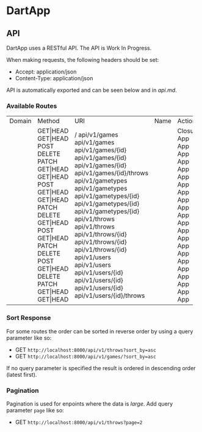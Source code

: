 * DartApp

** API
DartApp uses a RESTful API. The API is Work In Progress.

When making requests, the following headers should be set:
- Accept: application/json
- Content-Type: application/json

API is automatically exported and can be seen below and in [[api.md]]. 


*** Available Routes
+--------+----------+--------------------------+------+-----------------------------------------------------+------------+
| Domain | Method   | URI                      | Name | Action                                              | Middleware |
+--------+----------+--------------------------+------+-----------------------------------------------------+------------+
|        | GET|HEAD | /                        |      | Closure                                             | web        |
|        | GET|HEAD | api/v1/games             |      | App\Http\Controllers\API\GameController@index       | api        |
|        | POST     | api/v1/games             |      | App\Http\Controllers\API\GameController@store       | api        |
|        | DELETE   | api/v1/games/{id}        |      | App\Http\Controllers\API\GameController@destroy     | api        |
|        | PATCH    | api/v1/games/{id}        |      | App\Http\Controllers\API\GameController@update      | api        |
|        | GET|HEAD | api/v1/games/{id}        |      | App\Http\Controllers\API\GameController@show        | api        |
|        | GET|HEAD | api/v1/games/{id}/throws |      | App\Http\Controllers\API\GameController@throws      | api        |
|        | POST     | api/v1/gametypes         |      | App\Http\Controllers\API\GameTypeController@store   | api        |
|        | GET|HEAD | api/v1/gametypes         |      | App\Http\Controllers\API\GameTypeController@index   | api        |
|        | GET|HEAD | api/v1/gametypes/{id}    |      | App\Http\Controllers\API\GameTypeController@show    | api        |
|        | PATCH    | api/v1/gametypes/{id}    |      | App\Http\Controllers\API\GameTypeController@update  | api        |
|        | DELETE   | api/v1/gametypes/{id}    |      | App\Http\Controllers\API\GameTypeController@destroy | api        |
|        | GET|HEAD | api/v1/throws            |      | App\Http\Controllers\API\CastController@index       | api        |
|        | POST     | api/v1/throws            |      | App\Http\Controllers\API\CastController@store       | api        |
|        | GET|HEAD | api/v1/throws/{id}       |      | App\Http\Controllers\API\CastController@show        | api        |
|        | PATCH    | api/v1/throws/{id}       |      | App\Http\Controllers\API\CastController@update      | api        |
|        | DELETE   | api/v1/throws/{id}       |      | App\Http\Controllers\API\CastController@destroy     | api        |
|        | POST     | api/v1/users             |      | App\Http\Controllers\API\UserController@store       | api        |
|        | GET|HEAD | api/v1/users             |      | App\Http\Controllers\API\UserController@index       | api        |
|        | DELETE   | api/v1/users/{id}        |      | App\Http\Controllers\API\UserController@destroy     | api        |
|        | PATCH    | api/v1/users/{id}        |      | App\Http\Controllers\API\UserController@update      | api        |
|        | GET|HEAD | api/v1/users/{id}        |      | App\Http\Controllers\API\UserController@show        | api        |
|        | GET|HEAD | api/v1/users/{id}/throws |      | App\Http\Controllers\API\UserController@throws      | api        |
+--------+----------+--------------------------+------+-----------------------------------------------------+------------+

*** Sort Response
For some routes the order can be sorted in reverse order by using a query
parameter like so:

- GET ~http://localhost:8000/api/v1/throws?sort_by=asc~
- GET ~http://localhost:8000/api/v1/games/?sort_by=asc~

If no query parameter is specified the result is ordered in descending order
(latest first). 

*** Pagination
Pagination is used for enpoints where the data is /large/.
Add query parameter =page= like so:

- GET ~http://localhost:8000/api/v1/throws?page=2~

